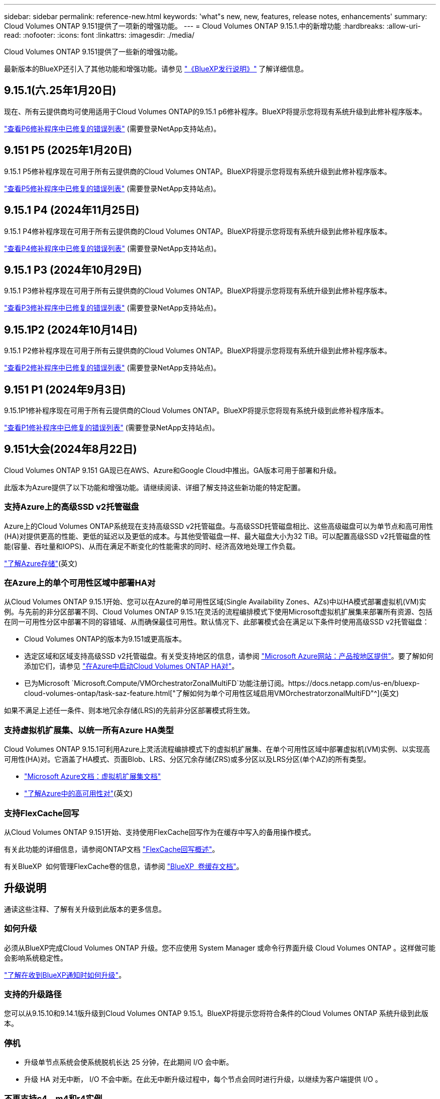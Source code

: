 ---
sidebar: sidebar 
permalink: reference-new.html 
keywords: 'what"s new, new, features, release notes, enhancements' 
summary: Cloud Volumes ONTAP 9.151提供了一项新的增强功能。 
---
= Cloud Volumes ONTAP 9.15.1.中的新增功能
:hardbreaks:
:allow-uri-read: 
:nofooter: 
:icons: font
:linkattrs: 
:imagesdir: ./media/


[role="lead"]
Cloud Volumes ONTAP 9.151提供了一些新的增强功能。

最新版本的BlueXP还引入了其他功能和增强功能。请参见 https://docs.netapp.com/us-en/bluexp-cloud-volumes-ontap/whats-new.html["《BlueXP发行说明》"^] 了解详细信息。



== 9.15.1(六.25年1月20日)

现在、所有云提供商均可使用适用于Cloud Volumes ONTAP的9.15.1 p6修补程序。BlueXP将提示您将现有系统升级到此修补程序版本。

link:https://mysupport.netapp.com/site/products/all/details/cloud-volumes-ontap/downloads-tab/download/62632/9.15.1P6["查看P6修补程序中已修复的错误列表"^] (需要登录NetApp支持站点)。



== 9.151 P5 (2025年1月20日)

9.15.1 P5修补程序现在可用于所有云提供商的Cloud Volumes ONTAP。BlueXP将提示您将现有系统升级到此修补程序版本。

link:https://mysupport.netapp.com/site/products/all/details/cloud-volumes-ontap/downloads-tab/download/62632/9.15.1P5["查看P5修补程序中已修复的错误列表"^] (需要登录NetApp支持站点)。



== 9.15.1 P4 (2024年11月25日)

9.15.1 P4修补程序现在可用于所有云提供商的Cloud Volumes ONTAP。BlueXP将提示您将现有系统升级到此修补程序版本。

link:https://mysupport.netapp.com/site/products/all/details/cloud-volumes-ontap/downloads-tab/download/62632/9.15.1P4["查看P4修补程序中已修复的错误列表"^] (需要登录NetApp支持站点)。



== 9.15.1 P3 (2024年10月29日)

9.15.1 P3修补程序现在可用于所有云提供商的Cloud Volumes ONTAP。BlueXP将提示您将现有系统升级到此修补程序版本。

link:https://mysupport.netapp.com/site/products/all/details/cloud-volumes-ontap/downloads-tab/download/62632/9.15.1P3["查看P3修补程序中已修复的错误列表"^] (需要登录NetApp支持站点)。



== 9.15.1P2 (2024年10月14日)

9.15.1 P2修补程序现在可用于所有云提供商的Cloud Volumes ONTAP。BlueXP将提示您将现有系统升级到此修补程序版本。

link:https://mysupport.netapp.com/site/products/all/details/cloud-volumes-ontap/downloads-tab/download/62632/9.15.1P2["查看P2修补程序中已修复的错误列表"^] (需要登录NetApp支持站点)。



== 9.151 P1 (2024年9月3日)

9.15.1P1修补程序现在可用于所有云提供商的Cloud Volumes ONTAP。BlueXP将提示您将现有系统升级到此修补程序版本。

link:https://mysupport.netapp.com/site/products/all/details/cloud-volumes-ontap/downloads-tab/download/62632/9.15.1P1["查看P1修补程序中已修复的错误列表"^] (需要登录NetApp支持站点)。



== 9.151大会(2024年8月22日)

Cloud Volumes ONTAP 9.151 GA现已在AWS、Azure和Google Cloud中推出。GA版本可用于部署和升级。

此版本为Azure提供了以下功能和增强功能。请继续阅读、详细了解支持这些新功能的特定配置。



=== 支持Azure上的高级SSD v2托管磁盘

Azure上的Cloud Volumes ONTAP系统现在支持高级SSD v2托管磁盘。与高级SSD托管磁盘相比、这些高级磁盘可以为单节点和高可用性(HA)对提供更高的性能、更低的延迟以及更低的成本。与其他受管磁盘一样、最大磁盘大小为32 TiB。可以配置高级SSD v2托管磁盘的性能(容量、吞吐量和IOPS)、从而在满足不断变化的性能需求的同时、经济高效地处理工作负载。

https://docs.netapp.com/us-en/bluexp-cloud-volumes-ontap/concept-storage.html#azure-storage["了解Azure存储"^](英文)



=== 在Azure上的单个可用性区域中部署HA对

从Cloud Volumes ONTAP 9.15.1开始、您可以在Azure的单可用性区域(Single Availability Zones、AZs)中以HA模式部署虚拟机(VM)实例。与先前的非分区部署不同、Cloud Volumes ONTAP 9.15.1在灵活的流程编排模式下使用Microsoft虚拟机扩展集来部署所有资源、包括在同一可用性分区中部署不同的容错域、从而确保最佳可用性。默认情况下、此部署模式会在满足以下条件时使用高级SSD v2托管磁盘：

* Cloud Volumes ONTAP的版本为9.151或更高版本。
* 选定区域和区域支持高级SSD v2托管磁盘。有关受支持地区的信息，请参阅 https://azure.microsoft.com/en-us/explore/global-infrastructure/products-by-region/["Microsoft Azure网站：产品按地区提供"^]。要了解如何添加它们，请参见 https://docs.netapp.com/us-en/bluexp-cloud-volumes-ontap/task-deploying-otc-azure.html#launching-a-cloud-volumes-ontap-ha-pair-in-azure["在Azure中启动Cloud Volumes ONTAP HA对"^]。
* 已为Microsoft `Microsoft.Compute/VMOrchestratorZonalMultiFD`功能注册订阅。https://docs.netapp.com/us-en/bluexp-cloud-volumes-ontap/task-saz-feature.html["了解如何为单个可用性区域启用VMOrchestratorzonalMultiFD"^](英文)


如果不满足上述任一条件、则本地冗余存储(LRS)的先前非分区部署模式将生效。



=== 支持虚拟机扩展集、以统一所有Azure HA类型

Cloud Volumes ONTAP 9.15.1可利用Azure上灵活流程编排模式下的虚拟机扩展集、在单个可用性区域中部署虚拟机(VM)实例、以实现高可用性(HA)对。它涵盖了HA模式、页面Blob、LRS、分区冗余存储(ZRS)或多分区以及LRS分区(单个AZ)的所有类型。

* https://learn.microsoft.com/en-us/azure/virtual-machine-scale-sets/["Microsoft Azure文档：虚拟机扩展集文档"^]
* https://docs.netapp.com/us-en/bluexp-cloud-volumes-ontap/concept-ha-azure.html["了解Azure中的高可用性对"^](英文)




=== 支持FlexCache回写

从Cloud Volumes ONTAP 9.151开始、支持使用FlexCache回写作为在缓存中写入的备用操作模式。

有关此功能的详细信息，请参阅ONTAP文档 https://docs.netapp.com/us-en/ontap/flexcache-writeback/flexcache-write-back-overview.html["FlexCache回写概述"^]。

有关BlueXP  如何管理FlexCache卷的信息，请参阅 https://docs.netapp.com/us-en/bluexp-volume-caching/index.html["BlueXP  卷缓存文档"^]。



== 升级说明

通读这些注释、了解有关升级到此版本的更多信息。



=== 如何升级

必须从BlueXP完成Cloud Volumes ONTAP 升级。您不应使用 System Manager 或命令行界面升级 Cloud Volumes ONTAP 。这样做可能会影响系统稳定性。

link:http://docs.netapp.com/us-en/bluexp-cloud-volumes-ontap/task-updating-ontap-cloud.html["了解在收到BlueXP通知时如何升级"^]。



=== 支持的升级路径

您可以从9.15.10和9.14.1版升级到Cloud Volumes ONTAP 9.15.1。BlueXP将提示您将符合条件的Cloud Volumes ONTAP 系统升级到此版本。



=== 停机

* 升级单节点系统会使系统脱机长达 25 分钟，在此期间 I/O 会中断。
* 升级 HA 对无中断， I/O 不会中断。在此无中断升级过程中，每个节点会同时进行升级，以继续为客户端提供 I/O 。




=== 不再支持c4、m4和r4实例

在AWS中、Cloud Volumes ONTAP 不再支持C4、M4和M4 EC2实例类型。如果现有系统运行的是C4、M4或r4实例类型、则必须更改为c5、M5或R5实例系列中的实例类型。只有在更改实例类型后才能升级到此版本。

link:https://docs.netapp.com/us-en/bluexp-cloud-volumes-ontap/task-change-ec2-instance.html["了解如何更改Cloud Volumes ONTAP 的EC2实例类型"^]。

请参见 link:https://mysupport.netapp.com/info/communications/ECMLP2880231.html["NetApp 支持"^] 了解有关这些实例类型的可用性和支持终止的更多信息。
